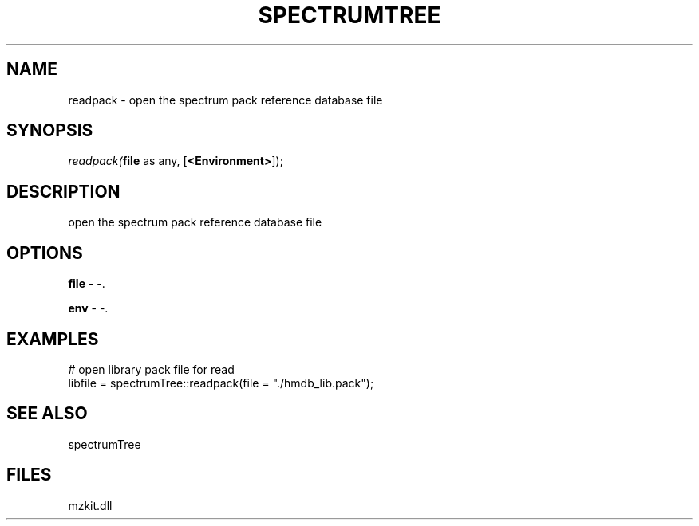 .\" man page create by R# package system.
.TH SPECTRUMTREE 1 2000-Jan "readpack" "readpack"
.SH NAME
readpack \- open the spectrum pack reference database file
.SH SYNOPSIS
\fIreadpack(\fBfile\fR as any, 
[\fB<Environment>\fR]);\fR
.SH DESCRIPTION
.PP
open the spectrum pack reference database file
.PP
.SH OPTIONS
.PP
\fBfile\fB \fR\- -. 
.PP
.PP
\fBenv\fB \fR\- -. 
.PP
.SH EXAMPLES
.PP
# open library pack file for read
 libfile = spectrumTree::readpack(file = "./hmdb_lib.pack");
.PP
.SH SEE ALSO
spectrumTree
.SH FILES
.PP
mzkit.dll
.PP
